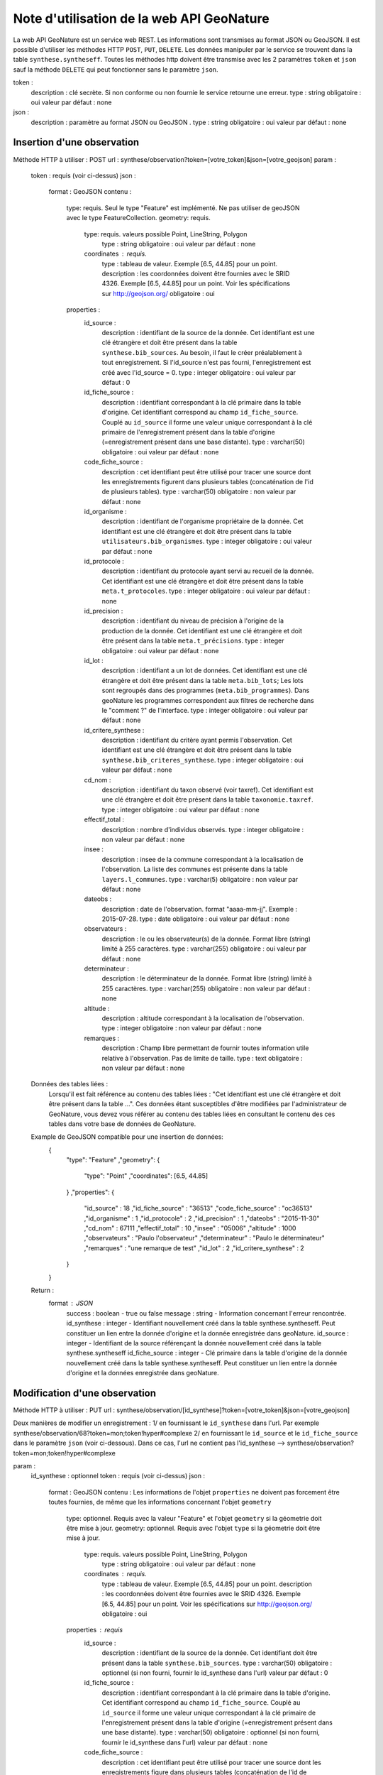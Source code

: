 ﻿Note d'utilisation de la web API GeoNature
==========================================

La web API GeoNature est un service web REST. Les informations sont transmises au format JSON ou GeoJSON.
Il est possible d'utiliser les méthodes HTTP ``POST``, ``PUT``, ``DELETE``.
Les données manipuler par le service se trouvent dans la table ``synthese.syntheseff``.
Toutes les méthodes http doivent être transmise avec les 2 paramètres ``token`` et ``json`` sauf la méthode ``DELETE`` qui peut fonctionner sans le paramètre ``json``.

token :
    description : clé secrète. Si non conforme ou non fournie le service retourne une erreur.
    type : string
    obligatoire : oui
    valeur par défaut : none
json :
    description : paramètre au format JSON ou GeoJSON .
    type : string
    obligatoire : oui
    valeur par défaut : none
    

Insertion d'une observation
---------------------------
Méthode HTTP à utiliser : POST
url : synthese/observation?token=[votre_token]&json=[votre_geojson]
param :
    token : requis (voir ci-dessus)
    json :
        format : GeoJSON
        contenu :    
            type: requis. Seul le type "Feature" est implémenté. Ne pas utiliser de geoJSON avec le type FeatureCollection.
            geometry: requis. 
                type: requis. valeurs possible Point, LineString, Polygon
                    type : string
                    obligatoire : oui
                    valeur par défaut : none
                coordinates : requis.
                    type : tableau de valeur. Exemple [6.5, 44.85] pour un point.
                    description : les coordonnées doivent être fournies avec le SRID 4326. Exemple [6.5, 44.85] pour un point. Voir les spécifications sur http://geojson.org/
                    obligatoire : oui
            properties :
                id_source : 
                    description : identifiant de la source de la donnée. Cet identifiant est une clé étrangère et doit être présent dans la table ``synthese.bib_sources``. Au besoin, il faut le créer préalablement à tout enregistrement. Si l'id_source n'est pas fourni, l'enregistrement est créé avec l'id_source = 0.
                    type : integer
                    obligatoire : oui
                    valeur par défaut : 0
                id_fiche_source : 
                    description : identifiant correspondant à la clé primaire dans la table d'origine. Cet identifiant correspond au champ ``id_fiche_source``. Couplé au ``id_source`` il forme une valeur unique correspondant à la clé primaire de l'enregistrement présent dans la table d'origine (=enregistrement présent dans une base distante).
                    type : varchar(50)
                    obligatoire : oui
                    valeur par défaut : none
                code_fiche_source : 
                    description : cet identifiant peut être utilisé pour tracer une source dont les enregistrements figurent dans plusieurs tables (concaténation de l'id de plusieurs tables).
                    type : varchar(50)
                    obligatoire : non
                    valeur par défaut : none
                id_organisme : 
                    description : identifiant de l'organisme propriétaire de la donnée. Cet identifiant est une clé étrangère et doit être présent dans la table ``utilisateurs.bib_organismes``.
                    type : integer
                    obligatoire : oui
                    valeur par défaut : none
                id_protocole : 
                    description : identifiant du protocole ayant servi au recueil de la donnée. Cet identifiant est une clé étrangère et doit être présent dans la table ``meta.t_protocoles``.
                    type : integer
                    obligatoire : oui
                    valeur par défaut : none
                id_precision : 
                    description : identifiant du niveau de précision à l'origine de la production de la donnée. Cet identifiant est une clé étrangère et doit être présent dans la table ``meta.t_précisions``.
                    type : integer
                    obligatoire : oui
                    valeur par défaut : none
                id_lot : 
                    description : identifiant a un lot de données. Cet identifiant est une clé étrangère et doit être présent dans la table ``meta.bib_lots``; Les lots sont regroupés dans des programmes (``meta.bib_programmes``). Dans geoNature les programmes correspondent aux filtres de recherche dans le "comment ?" de l'interface.
                    type : integer
                    obligatoire : oui
                    valeur par défaut : none
                id_critere_synthese : 
                    description : identifiant du critère ayant permis l'observation. Cet identifiant est une clé étrangère et doit être présent dans la table ``synthese.bib_criteres_synthese``.
                    type : integer
                    obligatoire : oui
                    valeur par défaut : none
                cd_nom : 
                    description : identifiant du taxon observé (voir taxref). Cet identifiant est une clé étrangère et doit être présent dans la table ``taxonomie.taxref``.
                    type : integer
                    obligatoire : oui
                    valeur par défaut : none
                effectif_total : 
                    description : nombre d'individus observés.
                    type : integer
                    obligatoire : non
                    valeur par défaut : none
                insee : 
                    description : insee de la commune correspondant à la localisation de l'observation. La liste des communes est présente dans la table ``layers.l_communes``. 
                    type : varchar(5)
                    obligatoire : non
                    valeur par défaut : none
                dateobs : 
                    description : date de l'observation. format "aaaa-mm-jj". Exemple : 2015-07-28.
                    type : date
                    obligatoire : oui
                    valeur par défaut : none
                observateurs : 
                    description : le ou les observateur(s) de la donnée. Format libre (string) limité à 255 caractères.
                    type : varchar(255)
                    obligatoire : oui
                    valeur par défaut : none
                determinateur : 
                    description : le déterminateur de la donnée. Format libre (string) limité à 255 caractères.
                    type : varchar(255)
                    obligatoire : non
                    valeur par défaut : none
                altitude : 
                    description : altitude correspondant à la localisation de l'observation.
                    type : integer
                    obligatoire : non
                    valeur par défaut : none
                remarques : 
                    description : Champ libre permettant de fournir toutes information utile relative à l'observation. Pas de limite de taille.
                    type : text
                    obligatoire : non
                    valeur par défaut : none
                    
    Données des tables liées : 
        Lorsqu'il est fait référence au contenu des tables liées : "Cet identifiant est une clé étrangère et doit être présent dans la table ...". 
        Ces données étant susceptibles d'être modifiées par l'administrateur de GeoNature, vous devez vous référer au contenu des tables liées en consultant le contenu des ces tables dans votre base de données de GeoNature.
    
    Example de GeoJSON compatible pour une insertion de données: 
        {
            "type": "Feature"
            ,"geometry": 
            {
                "type": "Point"
                ,"coordinates": [6.5, 44.85]
            }
            ,"properties": {
                "id_source" : 18
                ,"id_fiche_source" : "36513"
                ,"code_fiche_source" : "oc36513"
                ,"id_organisme" : 1
                ,"id_protocole" : 2
                ,"id_precision" : 1
                ,"dateobs" : "2015-11-30"
                ,"cd_nom" : 67111
                ,"effectif_total" : 10
                ,"insee" : "05006"
                ,"altitude" : 1000
                ,"observateurs" : "Paulo l'observateur"
                ,"determinateur" : "Paulo le déterminateur"
                ,"remarques" : "une remarque de test"
                ,"id_lot" : 2
                ,"id_critere_synthese" : 2  
            }
        }
        
    Return : 
        format : JSON
            success : boolean - true ou false
            message : string - Information concernant l'erreur rencontrée.
            id_synthese : integer - Identifiant nouvellement créé dans la table synthese.syntheseff. Peut constituer un lien entre la donnée d'origine et la donnée enregistrée dans geoNature.
            id_source : integer - Identifiant de la source référençant la donnée nouvellement créé dans la table synthese.syntheseff
            id_fiche_source : integer - Clé primaire dans la table d'origine de la donnée nouvellement créé dans la table synthese.syntheseff. Peut constituer un lien entre la donnée d'origine et la données enregistrée dans geoNature.


Modification d'une observation
------------------------------
Méthode HTTP à utiliser : PUT
url : synthese/observation/[id_synthese]?token=[votre_token]&json=[votre_geojson]

Deux manières de modifier un enregistrement :
1/ en fournissant le ``id_synthese`` dans l'url. Par exemple synthese/observation/68?token=mon;token!hyper#complexe
2/ en fournissant le ``id_source`` et le ``id_fiche_source`` dans le paramètre ``json`` (voir ci-dessous). Dans ce cas, l'url ne contient pas l'id_synthese --> synthese/observation?token=mon;token!hyper#complexe

param :
    id_synthese : optionnel 
    token : requis (voir ci-dessus)
    json :
        format : GeoJSON
        contenu : Les informations de l'objet ``properties`` ne doivent pas forcement être toutes fournies, de même que les informations concernant l'objet ``geometry``
            type: optionnel. Requis avec la valeur "Feature" et l'objet ``geometry`` si la géometrie doit être mise à jour.
            geometry: optionnel. Requis avec l'objet ``type`` si la géometrie doit être mise à jour.
                type: requis. valeurs possible Point, LineString, Polygon
                    type : string
                    obligatoire : oui
                    valeur par défaut : none
                coordinates : requis.
                    type : tableau de valeur. Exemple [6.5, 44.85] pour un point.
                    description : les coordonnées doivent être fournies avec le SRID 4326. Exemple [6.5, 44.85] pour un point. Voir les spécifications sur http://geojson.org/
                    obligatoire : oui
            properties : requis
                id_source : 
                    description : identifiant de la source de la donnée. Cet identifiant doit être présent dans la table ``synthese.bib_sources``.
                    type : varchar(50)
                    obligatoire : optionnel (si non fourni, fournir le id_synthese dans l'url)
                    valeur par défaut : 0
                id_fiche_source : 
                    description : identifiant correspondant à la clé primaire dans la table d'origine. Cet identifiant correspond au champ ``id_fiche_source``. Couplé au ``id_source`` il forme une valeur unique correspondant à la clé primaire de l'enregistrement présent dans la table d'origine (=enregistrement présent dans une base distante).
                    type : varchar(50)
                    obligatoire : optionnel (si non fourni, fournir le id_synthese dans l'url)
                    valeur par défaut : none
                code_fiche_source : 
                    description : cet identifiant peut être utilisé pour tracer une source dont les enregistrements figure dans plusieurs tables (concaténation de l'id de plusieurs tables).
                    type : varchar(50)
                    obligatoire : non
                    valeur par défaut : none
                id_organisme : 
                    description : identifiant de l'organisme propriétaire de la donnée. Cet identifiant est une clé étrangère et doit être présent dans la table ``utilisateurs.bib_organismes``.
                    type : integer
                    obligatoire : non
                    valeur par défaut : none
                id_protocole : 
                    description : identifiant du protocole ayant servi au recueil de la donnée. Cet identifiant est une clé étrangère et doit être présent dans la table ``meta.t_protocoles``.
                    type : integer
                    obligatoire : non
                    valeur par défaut : none
                id_precision : 
                    description : identifiant du niveau de précision à l'origine de la production de la donnée. Cet identifiant est une clé étrangère et doit être présent dans la table ``meta.t_précisions``.
                    type : integer
                    obligatoire : non
                    valeur par défaut : none
                id_lot : 
                    description : identifiant a un lot de données. Cet identifiant est une clé étrangère et doit être présent dans la table ``meta.bib_lots``; Les lots sont regroupés dans des programmes (``meta.bib_programmes``). Dans geoNature les programmes correspondent aux filtres de recherche dans le "comment ?" de l'interface.
                    type : integer
                    obligatoire : non
                    valeur par défaut : none
                id_critere_synthese : 
                    description : identifiant du critère ayant permis l'observation. Cet identifiant est une clé étrangère et doit être présent dans la table ``synthese.bib_criteres_synthese``.
                    type : integer
                    obligatoire : non
                    valeur par défaut : none
                cd_nom : 
                    description : identifiant du taxon observé (voir taxref). Cet identifiant est une clé étrangère et doit être présent dans la table ``taxonomie.taxref``.
                    type : integer
                    obligatoire : non
                    valeur par défaut : none
                effectif_total : 
                    description : nombre d'individus observés.
                    type : integer
                    obligatoire : non
                    valeur par défaut : none
                insee : 
                    description : insee de la commune correspondant à la localisation de l'observation. La liste des communes est présente dans la table ``layers.l_communes``. 
                    type : varchar(5)
                    obligatoire : non
                    valeur par défaut : none
                dateobs : 
                    description : date de l'observation. format "aaaa-mm-jj". Exemple : 2015-07-28.
                    type : date
                    obligatoire : non
                    valeur par défaut : none
                observateurs : 
                    description : le ou les observateur(s) de la donnée. Format libre (string) limité à 255 caractères.
                    type : varchar(255)
                    obligatoire : non
                    valeur par défaut : none
                determinateur : 
                    description : le déterminateur de la donnée. Format libre (string) limité à 255 caractères.
                    type : varchar(255)
                    obligatoire : non
                    valeur par défaut : none
                altitude : 
                    description : altitude correspondant à la localisation de l'observation.
                    type : integer
                    obligatoire : non
                    valeur par défaut : none
                remarques : 
                    description : Champ libre permettant de fournir toutes information utile relative à l'observation. Pas de limite de taille.
                    type : text
                    obligatoire : non
                    valeur par défaut : none
                    
    Données des tables liées : 
        Lorsqu'il est fait référence au contenu des tables liées : -Cet identifiant est une clé étrangère et doit être présent dans la table "schéma.table"-. 
        Ces données étant susceptibles d'être modifiées par l'administrateur de GeoNature, vous devez vous référer au contenu des tables liées en consultant le contenu des ces tables dans la base de données de GeoNature.
    
    Examples de GeoJSON compatible pour une modification de données: 
        {
            "type": "Feature"
            ,"properties": {
                "id_synthese" : 53
                ,"dateobs" : "2014-10-27"
            }
        }
        ou
        {
            "type": "Feature"
            ,"properties": {
                "id_source" : 0
                ,"id_fiche_source" : "36513"
                ,"effectif_total" : 12
                ,"altitude" : 1020
                ,"observateurs" : "Gaston l'observateur" 
            }
        }
        ou
        {
            "type": "Feature"
            ,"geometry": 
            {
                "type": "Point"
                ,"coordinates": [6.58217, 44.84799]
            }
            ,"properties": {
                "id_source" : 18
                ,"id_fiche_source":"99"
            }
        }
        
    Return : 
        format : JSON
            success : bool - true ou false
            message : string - Information concernant l'erreur rencontrée.
            id_synthese : integer - Identifiant nouvellement créé dans la table synthese.syntheseff. Peut constituer un lien entre la donnée d'origine et la données enregistrée dans geoNature.
            id_source : integer - Identifiant de la source référençant la donnée nouvellement créé dans la table synthese.syntheseff
            id_fiche_source : integer - Clé primaire dans la table d'origine de la donnée nouvellement créé dans la table synthese.syntheseff. Peut constituer un lien entre la donnée d'origine et la données enregistrée dans geoNature.
    
    Test :
        avec curl : 
            curl -i -X PUT --header 'Accept:application/json' 'http://92.222.107.92/geonature/synthese/observation/68?token=mon;token!hyper#complexe' -d 'json={"type": "Feature","properties": {"dateobs" : "2013-01-18"}}'
            curl -i -X PUT --header 'Accept:application/json' 'http://92.222.107.92/geonature/synthese/observation?token=mon;token!hyper#complexe' -d 'json={"type": "Feature","properties": {"id_source": 18, "id_fiche_source":"99", "dateobs" : "2013-01-18"}}'
        
        
Suppression d'une observation
-----------------------------
Méthode HTTP à utiliser : DELETE
url : synthese/observation/[id_synthese]?token=[votre_token]&json=[votre_json]

Deux manières de supprimer un enregistrement :
1/ en fournissant le ``id_synthese`` dans l'url. Par exemple synthese/observation/68?token=mon;token!hyper#complexe
2/ en fournissant le ``id_source`` et le ``id_fiche_source`` dans le paramètre ``json`` (voir ci-dessous). Dans ce cas, l'url ne contient pas l'id_synthese --> synthese/observation?token=mon;token!hyper#complexe

param :
    id_synthese : oui si le paramètre ``json`` n'est pas fourni 
    token : requis (voir ci-dessus)
    json:
        format : JSON
        contenu :
            id_source : 
                description : identifiant de la source de la donnée. Cet identifiant doit être présent dans la table ``synthese.bib_sources``.
                type : varchar(50)
                obligatoire : oui si le paramètre ``id_synthese`` n'est pas fourni 
                valeur par défaut : 0
            id_fiche_source : 
                description : identifiant correspondant à la clé primaire dans la table d'origine. Cet identifiant correspond au champ ``id_fiche_source``. Couplé au ``id_source`` il forme une valeur unique correspondant à la clé primaire de l'enregistrement présent dans la table d'origine (=enregistrement présent dans une base distante).
                type : varchar(50)
                obligatoire : oui si le paramètre ``id_synthese`` n'est pas fourni
                valeur par défaut : none
    
    Return : 
        format : JSON
            success : bool - true ou false
            message : string - Information concernant l'erreur rencontrée
            id_synthese : integer - Identifiant de la donnée supprimée dans la table synthese.syntheseff.
            id_source : integer - Identifiant de la source référençant la donnée supprimée dans la table synthese.syntheseff
            id_fiche_source : integer - Clé primaire dans la table d'origine de la donnée supprimée dans la table synthese.syntheseff.
            
    Test :
        avec CURL : 
            curl -i -X DELETE --header 'Accept:application/json' 'http://92.222.107.92/geonature/synthese/observation/68?token=mon;token!hyper#complexe'
            curl -i -X DELETE --header 'Accept:application/json' 'http://92.222.107.92/geonature/synthese/observation?token=mon;token!hyper#complexe' -d 'json={"id_source": 18, "id_fiche_source":"99"}'